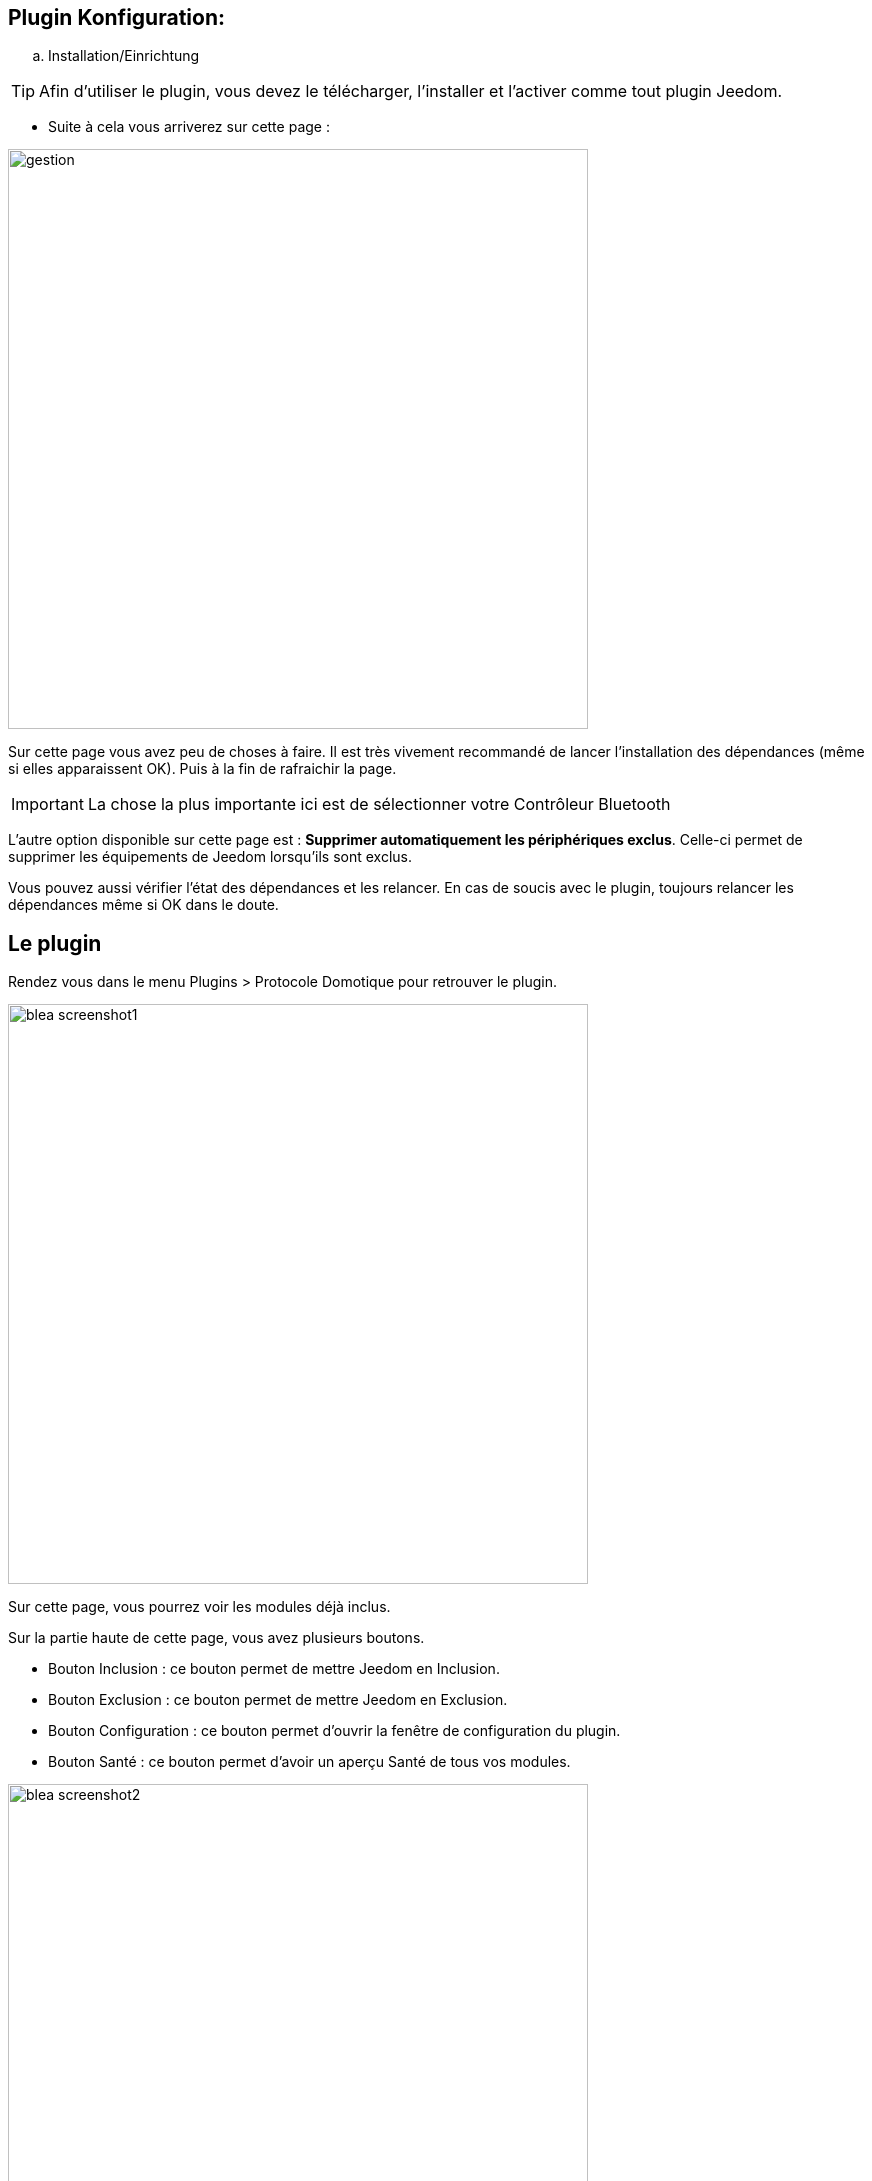 == Plugin Konfiguration:

.. Installation/Einrichtung

[TIP]
Afin d'utiliser le plugin, vous devez le télécharger, l'installer et l'activer comme tout plugin Jeedom.

* Suite à cela vous arriverez sur cette page :

image:../images/gestion.jpg[width=580]

Sur cette page vous avez peu de choses à faire. Il est très vivement recommandé de lancer l'installation des dépendances (même si elles apparaissent OK). Puis à la fin de rafraichir la page.

[IMPORTANT]
La chose la plus importante ici est de sélectionner votre Contrôleur Bluetooth 

L'autre option disponible sur cette page est : *Supprimer automatiquement les périphériques exclus*. Celle-ci permet de supprimer
les équipements de Jeedom lorsqu'ils sont exclus.

Vous pouvez aussi vérifier l'état des dépendances et les relancer. En cas de soucis avec le plugin, toujours relancer les dépendances même si OK dans le doute.

== Le plugin

Rendez vous dans le menu Plugins > Protocole Domotique pour retrouver le plugin.

image:../images/blea_screenshot1.jpg[width=580]

Sur cette page, vous pourrez voir les modules déjà inclus. 

Sur la partie haute de cette page, vous avez plusieurs boutons.

* Bouton Inclusion : ce bouton permet de mettre Jeedom en Inclusion.

* Bouton Exclusion : ce bouton permet de mettre Jeedom en Exclusion.

* Bouton Configuration : ce bouton permet d'ouvrir la fenêtre de configuration du plugin.

* Bouton Santé : ce bouton permet d'avoir un aperçu Santé de tous vos modules.

image:../images/blea_screenshot2.jpg[width=580]

== Equipement

Lorsque que vous cliquez sur un de vos modules, vous arrivez sur la page de configuration de celui-ci. Comme partout dans Jeedom
vous pouvez ici sur la partie gauche :

* Donner un nom au module.

* L'activer/le rendre visible ou non.

* Choisir son objet parent.

* Lui attribuer une catégorie.

* Definir un delai de surveillance de communication pour certains modules.

* Mettre un commentaire.

Sur la partie droite vous trouverez :

* Le profil de l'équipement (généralement auto détecté si le module le permet).

* Choisir un modèle si pour ce profil plusieurs modèles sont disponibles.

*  Voir le visuel.

== Quels modules

Pour le moment, seuls certains modules spécifiques sont reconnus. 

=== Cas des NIU

Les NIU s'incluent très facilement, mettez Jeedom en Inclusion puis appuyer sur le bouton (aussi simple que cela).

Une fois le NIU créé, vous obtiendrez ceci :

image:../images/blea_screenshot3.jpg[width=580]


Vous aurez ainsi 4 commandes :

image:../images/blea_commands_niu.jpg[width=580]


* BoutonId : donne une représentation numérique du type d'appui (idéal pour les scénarios)

01 : simple appui

02 : double appui

03 : appui long

04 : relachement

* Boutons : donne une représentation textuelle du type d'appui

* Rssi : donne la valeur d'intensité du signal

* Batterie : donne la valeur de la batterie

=== Cas d'autres modules

* D'autres modules peuvent être inclus du type beacon NUT, bracelet fitbit, etc.

Ils permettront une détection de présence avec une détection sur un créneau de 1 minute.




Bien évidemment de nombreux autres modules seront rajoutés.